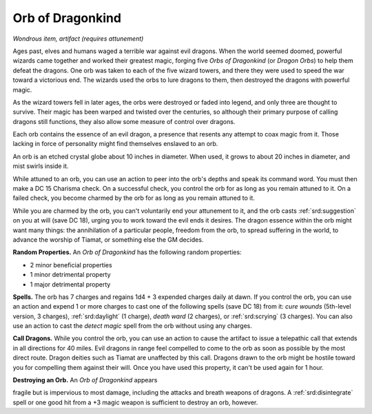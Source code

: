 
.. _srd:orb-of-dragonkind:

Orb of Dragonkind
------------------------------------------------------


*Wondrous item, artifact (requires attunement)*

Ages past, elves and humans waged a terrible war against evil dragons.
When the world seemed doomed, powerful wizards came together and worked
their greatest magic, forging five *Orbs of Dragonkind* (or *Dragon
Orbs*) to help them defeat the dragons. One orb was taken to each of the
five wizard towers, and there they were used to speed the war toward a
victorious end. The wizards used the orbs to lure dragons to them, then
destroyed the dragons with powerful magic.

As the wizard towers fell in later ages, the orbs were destroyed or
faded into legend, and only three are thought to survive. Their magic
has been warped and twisted over the centuries, so although their
primary purpose of calling dragons still functions, they also allow some
measure of control over dragons.

Each orb contains the essence of an evil dragon, a presence that resents
any attempt to coax magic from it. Those lacking in force of personality
might find themselves enslaved to an orb.

An orb is an etched crystal globe about 10 inches in diameter. When
used, it grows to about 20 inches in diameter, and mist swirls inside
it.

While attuned to an orb, you can use an action to peer into the orb's
depths and speak its command word. You must then make a DC 15 Charisma
check. On a successful check, you control the orb for as long as you
remain attuned to it. On a failed check, you become charmed by the orb
for as long as you remain attuned to it.

While you are charmed by the orb, you can't voluntarily end your
attunement to it, and the orb casts :ref:`srd:suggestion` on you at will (save DC
18), urging you to work toward the evil ends it desires. The dragon
essence within the orb might want many things: the annihilation of a
particular people, freedom from the orb, to spread suffering in the
world, to advance the worship of Tiamat, or something else the GM
decides.

**Random Properties.** An *Orb of Dragonkind* has the
following random properties:

-  2 minor beneficial properties

-  1 minor detrimental property

-  1 major detrimental property

**Spells.** The orb has 7 charges and regains 1d4 + 3 expended charges
daily at dawn. If you control the orb, you can use an action and expend
1 or more charges to cast one of the following spells (save DC 18) from
it: *cure wounds* (5th-­level version, 3 charges), :ref:`srd:daylight` (1
charge), *death ward* (2 charges), or :ref:`srd:scrying` (3 charges). You can
also use an action to cast the *detect magic* spell from the orb without
using any charges.

**Call Dragons.** While you control the orb, you can use an action to
cause the artifact to issue a telepathic call that extends in all
directions for 40 miles. Evil dragons in range feel compelled to come to
the orb as soon as possible by the most direct route. Dragon deities
such as Tiamat are unaffected by this call. Dragons drawn to the orb
might be hostile toward you for compelling them against their will. Once
you have used this property, it can't be used again for 1 hour.

**Destroying an Orb.** An *Orb of Dragonkind* appears

fragile but is impervious to most damage, including the attacks and
breath weapons of dragons. A :ref:`srd:disintegrate` spell or one good hit from a
+3 magic weapon is sufficient to destroy an orb, however.
